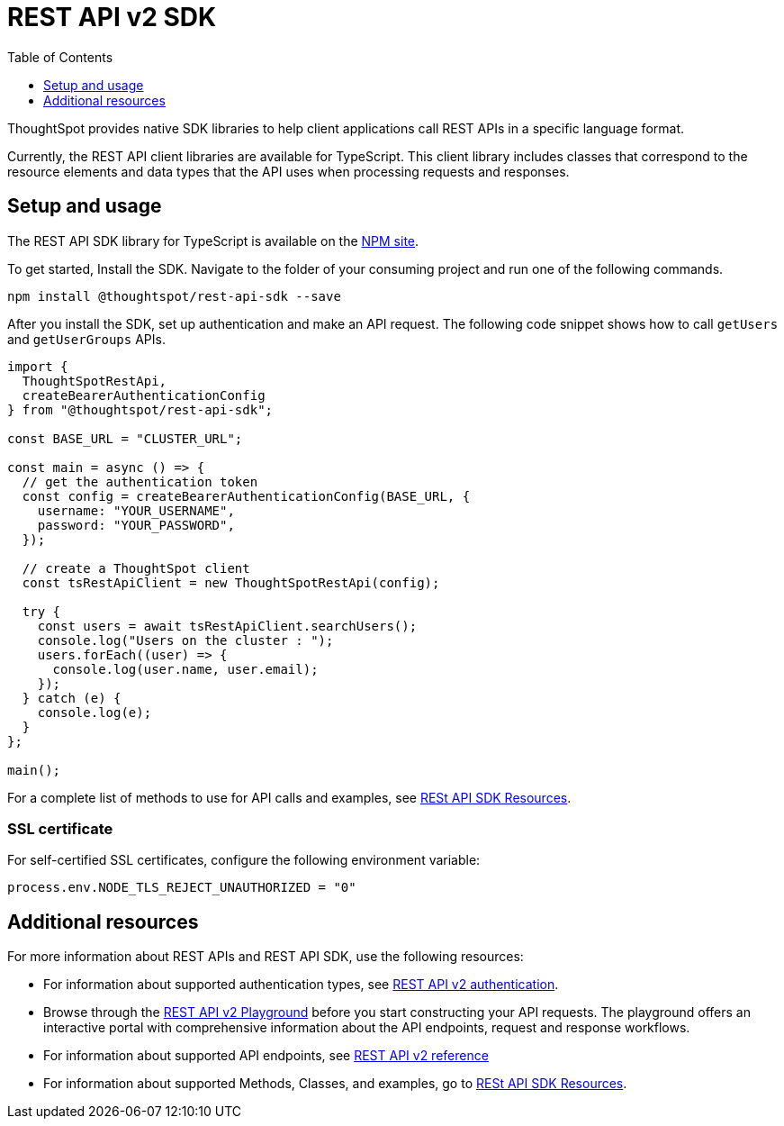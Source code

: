 = REST API v2 SDK
:toc: true
:toclevels: 1

:page-title: REST API SDK
:page-pageid: rest-api-sdk
:page-description: ThoughtSpot provides REST API SDK with TypeScript client libraries.

ThoughtSpot provides native SDK libraries to help client applications call REST APIs in a specific language format.

Currently, the REST API client libraries are available for TypeScript. This client library includes classes that correspond to the resource elements and data types that the API uses when processing requests and responses.

== Setup and usage

The REST API SDK library for TypeScript is available on the link:https://www.npmjs.com/package/@thoughtspot/rest-api-sdk[NPM site, window=_blank].

To get started, Install the SDK. Navigate to the folder of your consuming project and run one of the following commands.

----
npm install @thoughtspot/rest-api-sdk --save
----

After you install the SDK, set up authentication and make an API request. The following code snippet shows how to call `getUsers` and `getUserGroups` APIs.

[source,TypeScript]
----
import {
  ThoughtSpotRestApi,
  createBearerAuthenticationConfig
} from "@thoughtspot/rest-api-sdk";

const BASE_URL = "CLUSTER_URL";

const main = async () => {
  // get the authentication token
  const config = createBearerAuthenticationConfig(BASE_URL, {
    username: "YOUR_USERNAME",
    password: "YOUR_PASSWORD",
  });

  // create a ThoughtSpot client
  const tsRestApiClient = new ThoughtSpotRestApi(config);

  try {
    const users = await tsRestApiClient.searchUsers();
    console.log("Users on the cluster : ");
    users.forEach((user) => {
      console.log(user.name, user.email);
    });
  } catch (e) {
    console.log(e);
  }
};

main();
----

For a complete list of methods to use for API calls and examples, see link:https://github.com/thoughtspot/rest-api-sdk/blob/release/sdks/typescript/ThoughtSpotRestApi.md[RESt API SDK Resources, Window=_blank].


=== SSL certificate

For self-certified SSL certificates, configure the following environment variable:
----
process.env.NODE_TLS_REJECT_UNAUTHORIZED = "0"
----

== Additional resources

For more information about REST APIs and REST API SDK, use the following resources:

* For information about supported authentication types, see xref:authentication.adoc[REST API v2 authentication].
* Browse through the  +++<a href="{{navprefix}}/restV2-playground">REST API v2 Playground</a>+++ before you start constructing your API requests. The playground offers an interactive portal with comprehensive information about the API endpoints, request and response workflows.
* For information about supported API endpoints, see xref:rest-api-v2-reference.adoc[REST API v2 reference]
* For information about supported Methods, Classes, and examples, go to link:https://github.com/thoughtspot/rest-api-sdk/blob/release/sdks/typescript/ThoughtSpotRestApi.md[RESt API SDK Resources, Window=_blank].

